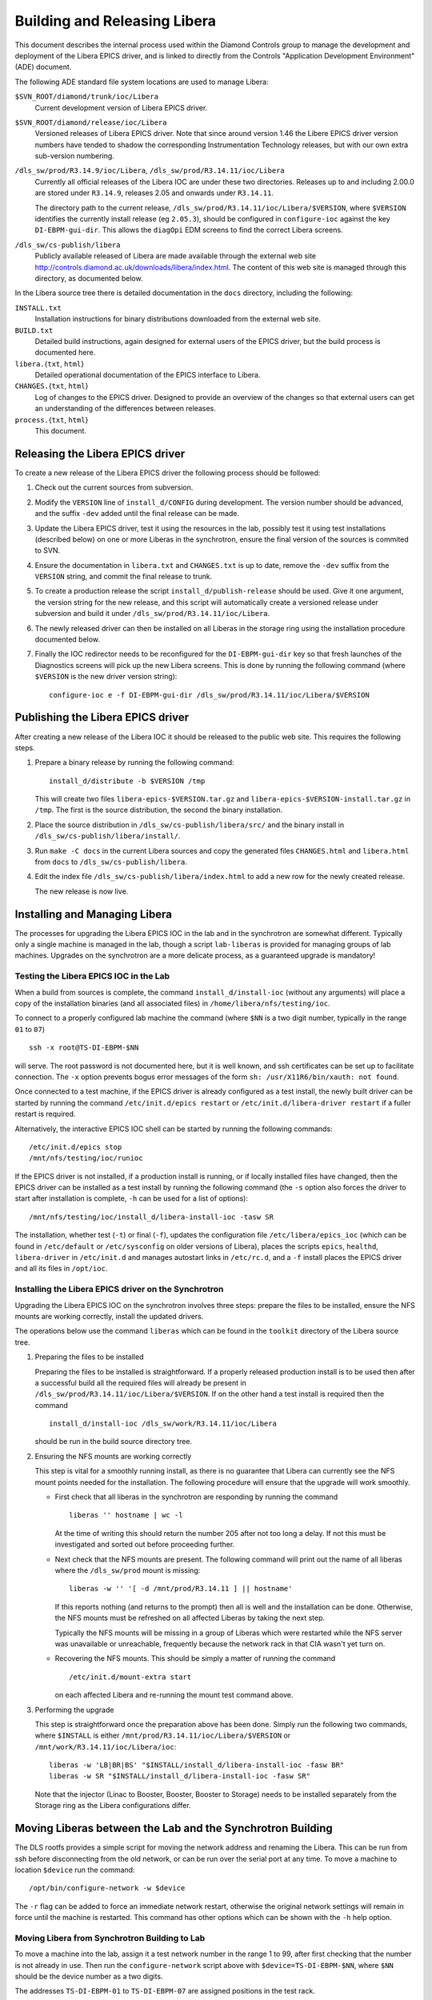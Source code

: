 Building and Releasing Libera
=============================

.. This file is written in reStructuredText
.. default-role:: literal

This document describes the internal process used within the Diamond Controls
group to manage the development and deployment of the Libera EPICS driver, and
is linked to directly from the Controls "Application Development Environment"
(ADE) document.

The following ADE standard file system locations are used to manage Libera:

`$SVN_ROOT/diamond/trunk/ioc/Libera`
    Current development version of Libera EPICS driver.

`$SVN_ROOT/diamond/release/ioc/Libera`
    Versioned releases of Libera EPICS driver.  Note that since around version
    1.46 the Libere EPICS driver version numbers have tended to shadow the
    corresponding Instrumentation Technology releases, but with our own extra
    sub-version numbering.

`/dls_sw/prod/R3.14.9/ioc/Libera`, `/dls_sw/prod/R3.14.11/ioc/Libera`
    Currently all official releases of the Libera IOC are under these two
    directories.  Releases up to and including 2.00.0 are stored under
    `R3.14.9`, releases 2.05 and onwards under `R3.14.11`.

    The directory path to the current release,
    `/dls_sw/prod/R3.14.11/ioc/Libera/$VERSION`, where `$VERSION` identifies the
    currently install release (eg `2.05.3`), should be configured in
    `configure-ioc` against the key `DI-EBPM-gui-dir`.  This allows the
    `diagOpi` EDM screens to find the correct Libera screens.

`/dls_sw/cs-publish/libera`
    Publicly available released of Libera are made available through the
    external web site http://controls.diamond.ac.uk/downloads/libera/index.html.
    The content of this web site is managed through this directory, as
    documented below.

In the Libera source tree there is detailed documentation in the `docs`
directory, including the following:

`INSTALL.txt`
    Installation instructions for binary distributions downloaded from the
    external web site.

`BUILD.txt`
    Detailed build instructions, again designed for external users of the EPICS
    driver, but the build process is documented here.

`libera.`\{`txt`, `html`}
    Detailed operational documentation of the EPICS interface to Libera.

`CHANGES.`\{`txt`, `html`}
    Log of changes to the EPICS driver.  Designed to provide an overview of the
    changes so that external users can get an understanding of the differences
    between releases.

`process.`\{`txt`, `html`}
    This document.


Releasing the Libera EPICS driver
---------------------------------

To create a new release of the Libera EPICS driver the following process should
be followed:

1.  Check out the current sources from subversion.

2.  Modify the `VERSION` line of `install_d/CONFIG` during development.  The
    version number should be advanced, and the suffix `-dev` added until the
    final release can be made.

3.  Update the Libera EPICS driver, test it using the resources in the lab,
    possibly test it using test installations (described below) on one or more
    Liberas in the synchrotron, ensure the final version of the sources is
    commited to SVN.

4.  Ensure the documentation in `libera.txt` and `CHANGES.txt` is up to date,
    remove the `-dev` suffix from the `VERSION` string, and commit the final
    release to trunk.

5.  To create a production release the script `install_d/publish-release` should
    be used.  Give it one argument, the version string for the new release, and
    this script will automatically create a versioned release under subversion
    and build it under `/dls_sw/prod/R3.14.11/ioc/Libera`.

6.  The newly released driver can then be installed on all Liberas in the
    storage ring using the installation procedure documented below.

7.  Finally the IOC redirector needs to be reconfigured for the
    `DI-EBPM-gui-dir` key so that fresh launches of the Diagnostics screens will
    pick up the new Libera screens.  This is done by running the following
    command (where `$VERSION` is the new driver version string)::

        configure-ioc e -f DI-EBPM-gui-dir /dls_sw/prod/R3.14.11/ioc/Libera/$VERSION


Publishing the Libera EPICS driver
----------------------------------

After creating a new release of the Libera IOC it should be released to the
public web site.  This requires the following steps.

1.  Prepare a binary release by running the following command::

        install_d/distribute -b $VERSION /tmp

    This will create two files `libera-epics-$VERSION.tar.gz` and
    `libera-epics-$VERSION-install.tar.gz` in `/tmp`.  The first is the source
    distribution, the second the binary installation.

2.  Place the source distribution in `/dls_sw/cs-publish/libera/src/` and the
    binary install in `/dls_sw/cs-publish/libera/install/`.

3.  Run `make -C docs` in the current Libera sources and copy the generated
    files `CHANGES.html` and `libera.html` from `docs` to
    `/dls_sw/cs-publish/libera`.

4.  Edit the index file `/dls_sw/cs-publish/libera/index.html` to add a new row
    for the newly created release.

    The new release is now live.


Installing and Managing Libera
------------------------------

The processes for upgrading the Libera EPICS IOC in the lab and in the
synchrotron are somewhat different.  Typically only a single machine is managed
in the lab, though a script `lab-liberas` is provided for managing groups of lab
machines.  Upgrades on the synchrotron are a more delicate process, as a
guaranteed upgrade is mandatory!


Testing the Libera EPICS IOC in the Lab
~~~~~~~~~~~~~~~~~~~~~~~~~~~~~~~~~~~~~~~

When a build from sources is complete, the command `install_d/install-ioc`
(without any arguments) will place a copy of the installation binaries (and all
associated files) in `/home/libera/nfs/testing/ioc`.

To connect to a properly configured lab machine the command (where `$NN` is a
two digit number, typically in the range `01` to `07`) ::

    ssh -x root@TS-DI-EBPM-$NN

will serve.  The root password is not documented here, but it is well known, and
ssh certificates can be set up to facilitate connection.  The `-x` option
prevents bogus error messages of the form `sh: /usr/X11R6/bin/xauth: not found`.

Once connected to a test machine, if the EPICS driver is already configured as a
test install, the newly built driver can be started by running the command
`/etc/init.d/epics restart` or `/etc/init.d/libera-driver restart` if a fuller
restart is required.

Alternatively, the interactive EPICS IOC shell can be started by running the
following commands::

    /etc/init.d/epics stop
    /mnt/nfs/testing/ioc/runioc

If the EPICS driver is not installed, if a production install is running, or if
locally installed files have changed, then the EPICS driver can be installed as
a test install by running the following command (the `-s` option also forces the
driver to start after installation is complete, `-h` can be used for a list of
options)::

    /mnt/nfs/testing/ioc/install_d/libera-install-ioc -tasw SR

The installation, whether test (`-t`) or final (`-f`), updates the configuration
file `/etc/libera/epics_ioc` (which can be found in `/etc/default` or
`/etc/sysconfig` on older versions of Libera), places the scripts `epics`,
`healthd`, `libera-driver` in `/etc/init.d` and manages autostart links in
`/etc/rc.d`, and a `-f` install places the EPICS driver and all its files in
`/opt/ioc`.


Installing the Libera EPICS driver on the Synchrotron
~~~~~~~~~~~~~~~~~~~~~~~~~~~~~~~~~~~~~~~~~~~~~~~~~~~~~

Upgrading the Libera EPICS IOC on the synchrotron involves three steps: prepare
the files to be installed, ensure the NFS mounts are working correctly, install
the updated drivers.

The operations below use the command `liberas` which can be found in the
`toolkit` directory of the Libera source tree.

1.  Preparing the files to be installed

    Preparing the files to be installed is straightforward.  If a properly
    released production install is to be used then after a successful build all
    the required files will already be present in
    `/dls_sw/prod/R3.14.11/ioc/Libera/$VERSION`.  If on the other hand a test
    install is required then the command ::

        install_d/install-ioc /dls_sw/work/R3.14.11/ioc/Libera

    should be run in the build source directory tree.


2.  Ensuring the NFS mounts are working correctly

    This step is vital for a smoothly running install, as there is no guarantee
    that Libera can currently see the NFS mount points needed for the
    installation.  The following procedure will ensure that the upgrade will
    work smoothly.

    * First check that all liberas in the synchrotron are responding by running
      the command ::

        liberas '' hostname | wc -l

      At the time of writing this should return the number 205 after not too
      long a delay.  If not this must be investigated and sorted out before
      proceeding further.

    * Next check that the NFS mounts are present.  The following command will
      print out the name of all liberas where the `/dls_sw/prod` mount is
      missing::

        liberas -w '' '[ -d /mnt/prod/R3.14.11 ] || hostname'

      If this reports nothing (and returns to the prompt) then all is well and
      the installation can be done.  Otherwise, the NFS mounts must be refreshed
      on all affected Liberas by taking the next step.

      Typically the NFS mounts will be missing in a group of Liberas which were
      restarted while the NFS server was unavailable or unreachable, frequently
      because the network rack in that CIA wasn't yet turn on.

    * Recovering the NFS mounts.  This should be simply a matter of running the
      command ::

        /etc/init.d/mount-extra start

      on each affected Libera and re-running the mount test command above.

3.  Performing the upgrade

    This step is straightforward once the preparation above has been done.
    Simply run the following two commands, where `$INSTALL` is either
    `/mnt/prod/R3.14.11/ioc/Libera/$VERSION` or
    `/mnt/work/R3.14.11/ioc/Libera/ioc`::

        liberas -w 'LB|BR|BS' "$INSTALL/install_d/libera-install-ioc -fasw BR"
        liberas -w SR "$INSTALL/install_d/libera-install-ioc -fasw SR"

    Note that the injector (Linac to Booster, Booster, Booster to Storage) needs
    to be installed separately from the Storage ring as the Libera
    configurations differ.


Moving Liberas between the Lab and the Synchrotron Building
-----------------------------------------------------------

The DLS rootfs provides a simple script for moving the network address and
renaming the Libera.  This can be run from ssh before disconnecting from the old
network, or can be run over the serial port at any time.  To move a machine to
location `$device` run the command::

    /opt/bin/configure-network -w $device

The `-r` flag can be added to force an immediate network restart, otherwise the
original network settings will remain in force until the machine is restarted.
This command has other options which can be shown with the `-h` help option.


Moving Libera from Synchrotron Building to Lab
~~~~~~~~~~~~~~~~~~~~~~~~~~~~~~~~~~~~~~~~~~~~~~

To move a machine into the lab, assign it a test network number in the range 1
to 99, after first checking that the number is not already in use.  Then run the
`configure-network` script above with `$device=TS-DI-EBPM-$NN`, where `$NN`
should be the device number as a two digits.

The addresses `TS-DI-EBPM-01` to `TS-DI-EBPM-07` are assigned positions in the
test rack.


Moving Libera from Lab to Synchrotron Building
~~~~~~~~~~~~~~~~~~~~~~~~~~~~~~~~~~~~~~~~~~~~~~

Here it is very important to determine the state of the machine being moved from
the lab to the synchrotron building.  The following steps must be followed.

1.  First ensure that the machine to be moved is fit for service on the
    synchrotron.  Determining this is beyond the scope of this document, and it
    depends on the state of Diagnostics records and the history of the machine
    concerned.

2.  Next ensure that the machine is running an up to date version of the DLS
    rootfs distribution.  Running the command ::

        /mnt/nfs/upgrade-DLS/rootfs/upgrade-libera

    on the target machine should ensure this, but ideally this should already be
    determined by the records established at step (1).  Note that this command
    can be safely run on any version of Libera.

3.  Ensure that the version of the EPICS driver running on the target machine is
    the version required to be run on the machine, upgrading if appropriate.

4.  If at all possible capture a copy of the state file from the machine being
    replaced.  If a new Libera is being installed, or if the machine being
    replaced has failed completely, it is advisable to copy a state file from a
    machine which is as similar as possible: for example, when replacing a
    primary EBPM Libera copy the state file from another primary EBPM.

    The state file can be found at `/opt/state/$device.state` where `$device` is
    the IOC name of the machine.  This should be copied into the replacement
    machine.

5.  Switch the network address by running the `configure-network` script with
    the selected device.

6.  After replacing a Libera it should be disabled (by setting
    `$device:CF:ENABLED_S` to `"BPM disabled"` ) until beam based alignment
    (BBA) has been run.
